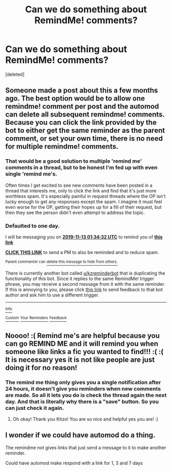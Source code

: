 #+TITLE: Can we do something about RemindMe! comments?

* Can we do something about RemindMe! comments?
:PROPERTIES:
:Score: 0
:DateUnix: 1573521954.0
:DateShort: 2019-Nov-12
:END:
[deleted]


** Someone made a post about this a few months ago. The best option would be to allow one remindme! comment per post and the automod can delete all subsequent remindme! comments. Because you can click the link provided by the bot to either get the same reminder as the parent comment, or set your own time, there is no need for multiple remindme! comments.
:PROPERTIES:
:Author: Lord-Potter-Black
:Score: 14
:DateUnix: 1573522472.0
:DateShort: 2019-Nov-12
:END:

*** That would be a good solution to multiple 'remind me' comments in a thread, but to be honest I'm fed up with even single 'remind me's.

Often times I get excited to see new comments have been posted in a thread that interests me, only to click the link and find that it's just more worthless spam. It's especially painful in request threads where the OP isn't lucky enough to get any responses except the spam. I imagine it must feel even worse for the OP, getting their hopes up for a fill of their request, but then they see the person didn't even attempt to address the topic.
:PROPERTIES:
:Author: chiruochiba
:Score: 2
:DateUnix: 1573523580.0
:DateShort: 2019-Nov-12
:END:


*** *Defaulted to one day.*

I will be messaging you on [[http://www.wolframalpha.com/input/?i=2019-11-13%2001:34:32%20UTC%20To%20Local%20Time][*2019-11-13 01:34:32 UTC*]] to remind you of [[https://np.reddit.com/r/HPfanfiction/comments/dv2mce/can_we_do_something_about_remindme_comments/f7a7mkl/][*this link*]]

[[https://np.reddit.com/message/compose/?to=RemindMeBot&subject=Reminder&message=%5Bhttps%3A%2F%2Fwww.reddit.com%2Fr%2FHPfanfiction%2Fcomments%2Fdv2mce%2Fcan_we_do_something_about_remindme_comments%2Ff7a7mkl%2F%5D%0A%0ARemindMe%21%202019-11-13%2001%3A34%3A32%20UTC][*CLICK THIS LINK*]] to send a PM to also be reminded and to reduce spam.

^{Parent commenter can} [[https://np.reddit.com/message/compose/?to=RemindMeBot&subject=Delete%20Comment&message=Delete%21%20dv2mce][^{delete this message to hide from others.}]]

There is currently another bot called [[/u/kzreminderbot][u/kzreminderbot]] that is duplicating the functionality of this bot. Since it replies to the same RemindMe! trigger phrase, you may receive a second message from it with the same reminder. If this is annoying to you, please click [[https://np.reddit.com/message/compose/?to=kzreminderbot&subject=Feedback%21%20KZ%20Reminder%20Bot][this link]] to send feedback to that bot author and ask him to use a different trigger.

--------------

[[https://np.reddit.com/r/RemindMeBot/comments/c5l9ie/remindmebot_info_v20/][^{Info}]]

[[https://np.reddit.com/message/compose/?to=RemindMeBot&subject=Reminder&message=%5BLink%20or%20message%20inside%20square%20brackets%5D%0A%0ARemindMe%21%20Time%20period%20here][^{Custom}]]
[[https://np.reddit.com/message/compose/?to=RemindMeBot&subject=List%20Of%20Reminders&message=MyReminders%21][^{Your Reminders}]]
[[https://np.reddit.com/message/compose/?to=Watchful1&subject=RemindMeBot%20Feedback][^{Feedback}]]
:PROPERTIES:
:Author: RemindMeBot
:Score: -1
:DateUnix: 1573522493.0
:DateShort: 2019-Nov-12
:END:


** Noooo! :( Remind me's are helpful because you can go REMIND ME and it will remind you when someone like links a fic you wanted to find!!! :( :( It is necessary yes it is not like people are just doing it for no reason!
:PROPERTIES:
:Score: 3
:DateUnix: 1573523179.0
:DateShort: 2019-Nov-12
:END:

*** The remind me thing only gives you a single notification after 24 hours, it doesn't give you reminders when new comments are made. So all it lets you do is check the thread again the next day. And that is literally why there is a "save" button. So you can just check it again.
:PROPERTIES:
:Author: AskMeAboutKtizo
:Score: 5
:DateUnix: 1573528440.0
:DateShort: 2019-Nov-12
:END:

**** Oh okay! Thank you Ktizo! You are so nice and helpful yes you are! :)
:PROPERTIES:
:Score: -1
:DateUnix: 1573530001.0
:DateShort: 2019-Nov-12
:END:


** I wonder if we could have automod do a thing.

The remindme not gives links that just send a message to it to make another reminder.

Could have automod make respond with a link for 1, 3 and 7 days
:PROPERTIES:
:Author: ThellraAK
:Score: 1
:DateUnix: 1573597559.0
:DateShort: 2019-Nov-13
:END:
